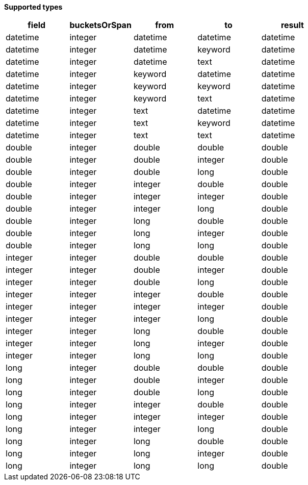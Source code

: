 // This is generated by ESQL's AbstractFunctionTestCase. Do no edit it. See ../README.md for how to regenerate it.

*Supported types*

[%header.monospaced.styled,format=dsv,separator=|]
|===
field | bucketsOrSpan | from | to | result
datetime | integer | datetime | datetime | datetime
datetime | integer | datetime | keyword | datetime
datetime | integer | datetime | text | datetime
datetime | integer | keyword | datetime | datetime
datetime | integer | keyword | keyword | datetime
datetime | integer | keyword | text | datetime
datetime | integer | text | datetime | datetime
datetime | integer | text | keyword | datetime
datetime | integer | text | text | datetime
double | integer | double | double | double
double | integer | double | integer | double
double | integer | double | long | double
double | integer | integer | double | double
double | integer | integer | integer | double
double | integer | integer | long | double
double | integer | long | double | double
double | integer | long | integer | double
double | integer | long | long | double
integer | integer | double | double | double
integer | integer | double | integer | double
integer | integer | double | long | double
integer | integer | integer | double | double
integer | integer | integer | integer | double
integer | integer | integer | long | double
integer | integer | long | double | double
integer | integer | long | integer | double
integer | integer | long | long | double
long | integer | double | double | double
long | integer | double | integer | double
long | integer | double | long | double
long | integer | integer | double | double
long | integer | integer | integer | double
long | integer | integer | long | double
long | integer | long | double | double
long | integer | long | integer | double
long | integer | long | long | double
|===
